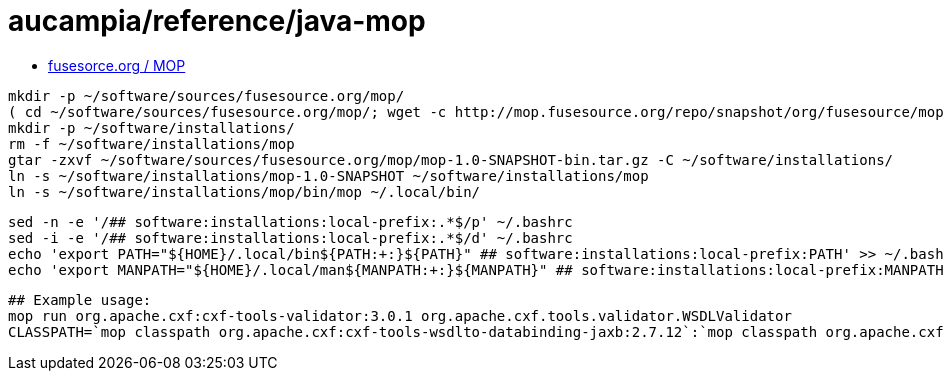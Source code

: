 = aucampia/reference/java-mop


* link:http://mop.fusesource.org/[ fusesorce.org / MOP ]

//

----
mkdir -p ~/software/sources/fusesource.org/mop/
( cd ~/software/sources/fusesource.org/mop/; wget -c http://mop.fusesource.org/repo/snapshot/org/fusesource/mop/mop/1.0-SNAPSHOT/mop-1.0-SNAPSHOT-bin.tar.gz )
mkdir -p ~/software/installations/
rm -f ~/software/installations/mop
gtar -zxvf ~/software/sources/fusesource.org/mop/mop-1.0-SNAPSHOT-bin.tar.gz -C ~/software/installations/
ln -s ~/software/installations/mop-1.0-SNAPSHOT ~/software/installations/mop
ln -s ~/software/installations/mop/bin/mop ~/.local/bin/
----

----
sed -n -e '/## software:installations:local-prefix:.*$/p' ~/.bashrc
sed -i -e '/## software:installations:local-prefix:.*$/d' ~/.bashrc
echo 'export PATH="${HOME}/.local/bin${PATH:+:}${PATH}" ## software:installations:local-prefix:PATH' >> ~/.bashrc
echo 'export MANPATH="${HOME}/.local/man${MANPATH:+:}${MANPATH}" ## software:installations:local-prefix:MANPATH' >> ~/.bashrc
----

----
## Example usage:
mop run org.apache.cxf:cxf-tools-validator:3.0.1 org.apache.cxf.tools.validator.WSDLValidator
CLASSPATH=`mop classpath org.apache.cxf:cxf-tools-wsdlto-databinding-jaxb:2.7.12`:`mop classpath org.apache.cxf:cxf-tools-wsdlto-frontend-jaxws:2.7.12` java org.apache.cxf.tools.wsdlto.WSDLToJava -help
----

